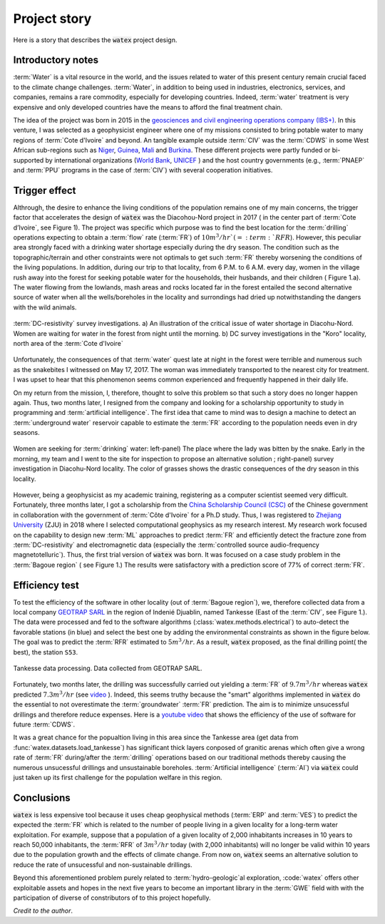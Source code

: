 
.. _story_ref:

================
Project story 
================

Here is a story that describes the :code:`watex` project design. 


Introductory notes
--------------------

:term:`Water` is a vital resource in the world, and the issues related to water of this present century remain crucial faced to 
the climate change challenges. :term:`Water`, in addition to being used in industries, electronics, services, and companies, remains a rare 
commodity, especially for developing countries. Indeed, :term:`water` treatment is very expensive and only developed countries have the 
means to afford the final treatment chain. 

The idea of the project was born in 2015 in the `geosciences and civil engineering operations company (IBS+) <https://www.facebook.com/ibsplus.ingenierie/?locale=fr_FR>`__. In  
this venture, I was selected as a geophysicist engineer where one of my missions consisted to bring potable water to many regions 
of :term:`Cote d'Ivoire` and beyond. An tangible example outside :term:`CIV` was  the :term:`CDWS` in some West African sub-regions such as  `Niger <https://fr.wikipedia.org/wiki/Niger>`__, `Guinea <https://en.wikipedia.org/wiki/Guinea>`__,
`Mali <https://fr.wikipedia.org/wiki/Mali>`__ and `Burkina <https://fr.wikipedia.org/wiki/Burkina_Faso>`__. These different projects 
were partly funded or bi-supported by international organizations (`World Bank <https://www.worldbank.org/en/home>`__, `UNICEF <https://www.unicef.org/>`__ ) and the host country governments (e.g., :term:`PNAEP` and 
:term:`PPU` programs in the case of  :term:`CIV`) with several cooperation initiatives. 


Trigger effect
---------------

Althrough, the desire to enhance the living conditions of the population remains one of my main concerns, the trigger factor 
that accelerates the design of :code:`watex` was the  Diacohou-Nord project in 2017 ( in the center part of :term:`Cote d’Ivoire`, see Figure 1).  
The project was specific which purpose was to find the best location for the :term:`drilling` operations expecting to obtain a 
:term:`flow` rate (:term:`FR`) of :math:`10m^3/hr`( = :term:`RFR`). However, this peculiar area strongly faced with a drinking water shortage 
especially during the dry season. The condition such as the topographic/terrain and other constraints were not optimals to get such :term:`FR` thereby worsening the 
conditions of the living populations. In addition, during our trip to that locality,  from 6 P.M. to 6 A.M. every day, women in the village rush away 
into the forest for seeking potable water for the households, their husbands, and their children ( Figure 1.a). The water flowing from 
the lowlands, mash areas and rocks located far in the forest entailed the second alternative source of water when all the wells/boreholes
in the locality and surrondings had dried up notwithstanding the dangers with the wild animals. 

.. figure:: ../example_thumbs/watex_summary.jpg
   :target: ../example_thumbs/watex_summary.html
   :align: center
   :scale: 40%
   
   :term:`DC-resistivity` survey investigations. a) An illustration of the critical issue of water shortage in Diacohu-Nord. Women are 
   waiting for water in the forest from night until the morning. b) DC survey investigations in the "Koro" locality, north area of the :term:`Cote d'Ivoire`
   
Unfortunately, the consequences of that :term:`water` quest late at night in the forest were terrible and numerous such as the 
snakebites I witnessed on May 17, 2017. The woman was immediately transported to the nearest city for treatment. I was upset to hear that 
this phenomenon seems common experienced and frequently happened in their daily life. 

On my return from the mission, I, therefore, thought to solve this problem so that such a story does no longer happen again. Thus, two
months later, I resigned from the company and looking for a scholarship opportunity to study in programming and 
:term:`artificial intelligence`. The first idea that came to mind was to design a machine  to detect an 
:term:`underground water` reservoir capable  to estimate the :term:`FR` according to the population needs even in dry seasons. 

.. figure:: ../example_thumbs/DN_seeking_water_2.jpg
   :target: ../example_thumbs/DN_seeking_water_2.html
   :align: center
   :scale: 70%
   
   Women are seeking for :term:`drinking` water: left-panel) The place where the lady was bitten by the snake. Early in the morning, 
   my team and I went to the site for inspection to propose an alternative solution ; right-panel) survey investigation in 
   Diacohu-Nord locality. The color of grasses shows the drastic consequences of the dry season in this locality.   
   
However, being a geophysicist as my academic training, registering as a computer scientist seemed very difficult. Fortunately, 
three months later, I got a scholarship from the `China Scholarship Council (CSC) <https://www.chinesescholarshipcouncil.com/>`__ 
of the Chinese government in collaboration with the government of :term:`Côte d'Ivoire` for a Ph.D study. Thus, I was registered 
to `Zhejiang University <https://www.zju.edu.cn/english/>`__ (ZJU) in 2018 where I selected computational geophysics  as my research interest. 
My research work focused on the capability to design new :term:`ML` approaches to predict :term:`FR` and efficiently detect the fracture zone 
from :term:`DC-resistivity` and electromagnetic data (especially the :term:`controlled source audio-frequency magnetotelluric`). Thus,  
the first trial version of :code:`watex` was born. It was focused on a case study problem in the :term:`Bagoue region` ( see Figure 1.) 
The results were satisfactory with a prediction score of 77% of correct :term:`FR`.  

Efficiency test 
-----------------

To test the efficiency of the software in other locality (out of :term:`Bagoue region`), we, therefore collected data from a local company 
`GEOTRAP SARL <https://www.piaafrica.com/fr/cote-divoire/mines-exploitations/79486-geotrap-sarl-geophysique-et-travaux-publics>`__ 
in the region of Indenié Djuablin, named Tankesse (East of the :term:`CIV`, see Figure 1.).
The data were processed and fed to the software algorithms (:class:`watex.methods.electrical`) to auto-detect the favorable stations 
(in blue) and select the best one by adding the environmental constraints as shown in the figure below. The goal was 
to predict the :term:`RFR` estimated to :math:`5m^3/hr`. As a result, :code:`watex` proposed, as the final drilling point( the best),  
the station ``S53``. 

.. figure:: ../example_thumbs/tankesse_data_processing.jpg
   :target: ../example_thumbs/tankesse_data_processing.html
   :align: center
   :scale: 40%
   
   Tankesse data processing. Data collected from GEOTRAP SARL. 
   
Fortunately, two months later, the drilling was successfully  carried out yielding a :term:`FR` of :math:`9.7 m^3/hr` whereas 
:code:`watex` predicted :math:`7.3 m^3/hr` (see `video <https://youtube.com/shorts/NDci9g_v01Q>`__ ). Indeed, this seems 
truthy because the "smart" algorithms implemented in :code:`watex` do the essential to not overestimate the 
:term:`groundwater` :term:`FR` prediction. The aim is  to minimize unsucessful drillings and therefore reduce expenses. 
Here is a `youtube video <https://youtube.com/shorts/NDci9g_v01Q>`__ that shows the efficiency of the use of software for future 
:term:`CDWS`. 

.. raw:: html

    <div style="text-align: center; margin-bottom: 2em;">
       <iframe width="100%" height="350" src="http://youtube.com/shorts/NDci9g_v01Q?rel=0" frameborder="0" allow="autoplay; encrypted-media" allowfullscreen></iframe>
    </div>
  
It was a great chance for the popualtion living in this area since the Tankesse  area (get data from :func:`watex.datasets.load_tankesse`)
has significant thick layers conposed of granitic arenas which often give a wrong rate of :term:`FR` during/after the :term:`drilling` operations 
based on our traditional methods thereby causing the numerous unsucessful drillings and unsustainable boreholes. 
:term:`Artificial intelligence` (:term:`AI`) via :code:`watex` could  just taken up its first challenge for the population 
welfare in this region. 


Conclusions
--------------
:code:`watex` is less expensive tool because it uses cheap geophysical methods (:term:`ERP` and :term:`VES`) to predict the 
expected the :term:`FR` which is related to the number of people living in a given locality for a long-term water exploitation. 
For example, suppose that a population of a given locality of 2,000 inhabitants increases in 10 years to reach 50,000 inhabitants, 
the :term:`RFR` of :math:`3m^3/hr` today (with 2,000 inhabitants) will no longer be valid within 10 years due to the population 
growth and the effects of climate change. From now on, :code:`watex` seems an alternative solution to reduce the 
rate of unsucessful and non-sustainable drillings.

Beyond this aforementioned problem purely related to :term:`hydro-geologic`al exploration, :code:`watex` offers other exploitable assets 
and hopes in the next five years to become an important library in the :term:`GWE` field with with the participation of diverse of 
constributors of to this project hopefully.  

.. seealso::

   :doc:`five-minutes <five_min_understanding>` to understand the project genesis.  
   

*Credit to the author*. 

